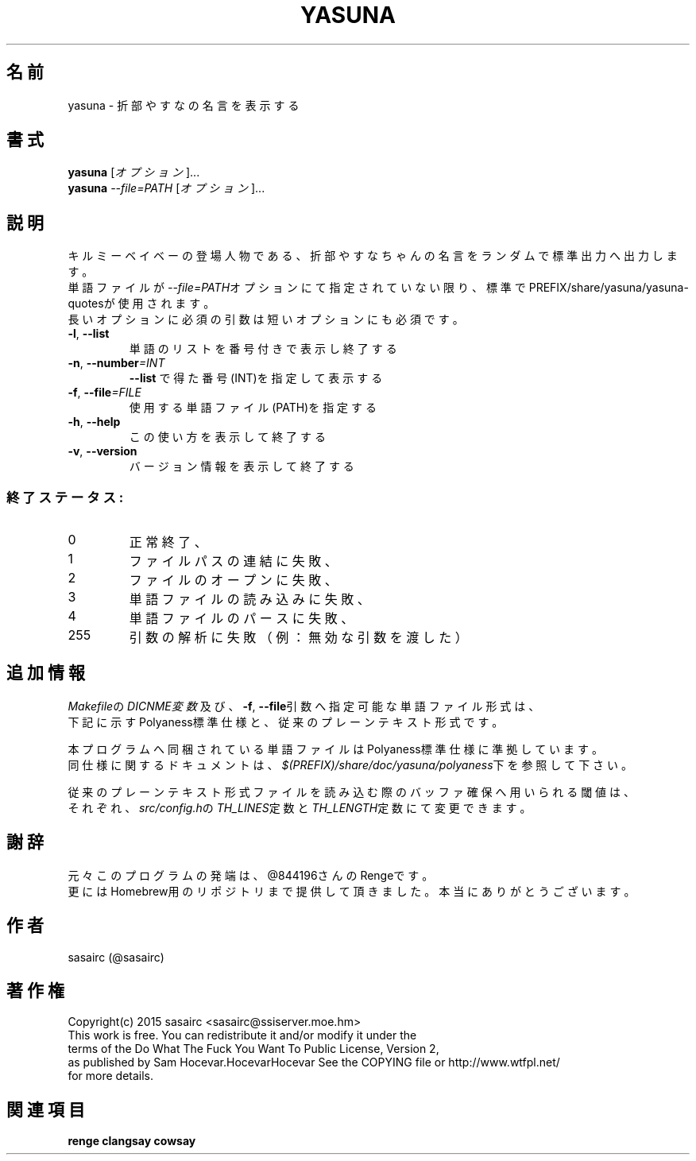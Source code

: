 .TH YASUNA "6" "2016年3月" "ユーザコマンド"
.SH 名前
yasuna \- 折部やすなの名言を表示する
.SH 書式
.B yasuna
[\fIオプション\fR]...
.br
.B yasuna
\fI--file=PATH\fR [\fIオプション\fR]...
.SH 説明
.PP
キルミーベイベーの登場人物である、折部やすなちゃんの名言をランダムで標準出力へ出力します。
.br
単語ファイルが\fI\-\-file=PATH\fRオプションにて指定されていない限り、標準でPREFIX/share/yasuna/yasuna-quotesが使用されます。
.br
長いオプションに必須の引数は短いオプションにも必須です。
.TP
\fB\-l\fR, \fB\-\-list\fR
\&単語のリストを番号付きで表示し終了する
.TP
\fB\-n\fR, \fB\-\-number\fR\fI=INT\fR
\&\fB\-\-list\fR で得た番号(INT)を指定して表示する
.TP
\fB\-f\fR, \fB-\-file\fR\fI=FILE\fR
\&使用する単語ファイル(PATH)を指定する
.TP
\fB\-h\fR, \fB-\-help\fR
\&この使い方を表示して終了する
.TP
\fB\-v\fR, \fB\-\-version\fR
\&バージョン情報を表示して終了する

.SS "終了ステータス:"
.TP
0
正常終了、
.TP
1
ファイルパスの連結に失敗、
.TP
2
ファイルのオープンに失敗、
.TP
3
単語ファイルの読み込みに失敗、
.TP
4
単語ファイルのパースに失敗、
.TP
255
引数の解析に失敗（例：無効な引数を渡した）
.SH "追加情報"
.PP
\fIMakefile\fRの\fIDICNME変数\fR及び、\fB\-f\fR, \fB\-\-file\fR引数へ指定可能な単語ファイル形式は、
.br
下記に示すPolyaness標準仕様と、従来のプレーンテキスト形式です。
.PP
本プログラムへ同梱されている単語ファイルはPolyaness標準仕様に準拠しています。
.br
同仕様に関するドキュメントは、\fI$(PREFIX)/share/doc/yasuna/polyaness\fR下を参照して下さい。
.PP
従来のプレーンテキスト形式ファイルを読み込む際のバッファ確保へ用いられる閾値は、
.br
それぞれ、\fIsrc/config.h\fRの\fITH_LINES\fR定数と\fITH_LENGTH\fR定数にて変更できます。
.SH 謝辞
元々このプログラムの発端は、@844196さんのRengeです。
.br
更にはHomebrew用のリポジトリまで提供して頂きました。本当にありがとうございます。
.SH 作者
sasairc (@sasairc)
.SH 著作権
Copyright(c) 2015 sasairc <sasairc@ssiserver.moe.hm>
.br
This work is free. You can redistribute it and/or modify it under the
.br
terms of the Do What The Fuck You Want To Public License, Version 2,
.br
as published by Sam Hocevar.HocevarHocevar See the COPYING file or http://www.wtfpl.net/
.br
for more details.

.SH 関連項目
.B renge
.B clangsay
.B cowsay
